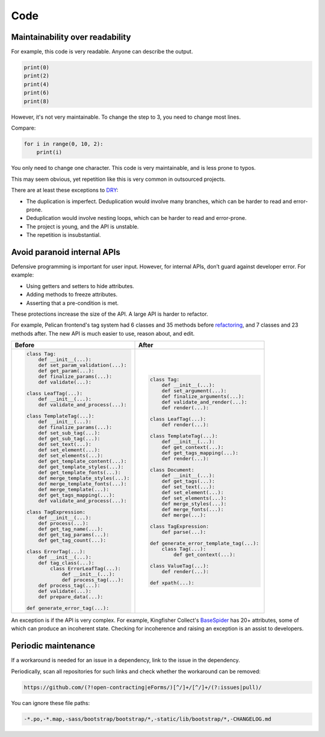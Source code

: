 Code
====

.. seealso::

   :ref:`principles`

Maintainability over readability
--------------------------------

For example, this code is very readable. Anyone can describe the output.

.. code-block:: python

   print(0)
   print(2)
   print(4)
   print(6)
   print(8)

However, it's not very maintainable. To change the step to 3, you need to change most lines.

Compare:

.. code-block:: python

   for i in range(0, 10, 2):
       print(i)

You only need to change one character. This code is very maintainable, and is less prone to typos.

This may seem obvious, yet repetition like this is very common in outsourced projects.

There are at least these exceptions to `DRY <https://en.wikipedia.org/wiki/Don%27t_repeat_yourself>`__:

-  The duplication is imperfect. Deduplication would involve many branches, which can be harder to read and error-prone.
-  Deduplication would involve nesting loops, which can be harder to read and error-prone.
-  The project is young, and the API is unstable.
-  The repetition is insubstantial.

Avoid paranoid internal APIs
----------------------------

Defensive programming is important for user input. However, for internal APIs, don’t guard against developer error. For example:

-  Using getters and setters to hide attributes.
-  Adding methods to freeze attributes.
-  Asserting that a pre-condition is met.

These protections increase the size of the API. A large API is harder to refactor.

For example, Pelican frontend's tag system had 6 classes and 35 methods before `refactoring <https://github.com/open-contracting/pelican-frontend/commit/dbd97ed>`__, and 7 classes and 23 methods after. The new API is much easier to use, reason about, and edit.

.. list-table::
   :header-rows: 1

   * - Before
     - After
   * - .. code-block:: none

          class Tag:
              def __init__(...):
              def set_param_validation(...):
              def get_param(...):
              def finalize_params(...):
              def validate(...):

          class LeafTag(...):
              def __init__(...):
              def validate_and_process(...):

          class TemplateTag(...):
              def __init__(...):
              def finalize_params(...):
              def set_sub_tag(...):
              def get_sub_tag(...):
              def set_text(...):
              def set_element(...):
              def set_elements(...):
              def get_template_content(...):
              def get_template_styles(...):
              def get_template_fonts(...):
              def merge_template_styles(...):
              def merge_template_fonts(...):
              def merge_template(...):
              def get_tags_mapping(...):
              def validate_and_process(...):

          class TagExpression:
              def __init__(...):
              def process(...):
              def get_tag_name(...):
              def get_tag_params(...):
              def get_tag_count(...):

          class ErrorTag(...):
              def __init__(...):
              def tag_class(...):
                  class ErrorLeafTag(...):
                      def __init__(...):
                      def process_tag(...):
              def process_tag(...):
              def validate(...):
              def prepare_data(...):

          def generate_error_tag(...):

     - .. code-block:: none

           class Tag:
               def __init__(...):
               def set_argument(...):
               def finalize_arguments(...):
               def validate_and_render(...):
               def render(...):

           class LeafTag(...):
               def render(...):

           class TemplateTag(...):
               def __init__(...):
               def get_context(...):
               def get_tags_mapping(...):
               def render(...):

           class Document:
               def __init__(...):
               def get_tags(...):
               def set_text(...):
               def set_element(...):
               def set_elements(...):
               def merge_styles(...):
               def merge_fonts(...):
               def merge(...):

           class TagExpression:
               def parse(...):

           def generate_error_template_tag(...):
               class Tag(...):
                   def get_context(...):

           class ValueTag(...):
               def render(...):

           def xpath(...):

An exception is if the API is very complex. For example, Kingfisher Collect's `BaseSpider <https://github.com/open-contracting/kingfisher-collect/blob/main/kingfisher_scrapy/base_spiders/base_spider.py>`__ has 20+ attributes, some of which can produce an incoherent state. Checking for incoherence and raising an exception is an assist to developers.

Periodic maintenance
--------------------

If a workaround is needed for an issue in a dependency, link to the issue in the dependency.

Periodically, scan all repositories for such links and check whether the workaround can be removed:

.. code-block:: none

   https://github.com/(?!open-contracting|eForms/)[^/]+/[^/]+/(?:issues|pull)/

You can ignore these file paths:

.. code-block:: none

   -*.po,-*.map,-sass/bootstrap/bootstrap/*,-static/lib/bootstrap/*,-CHANGELOG.md
